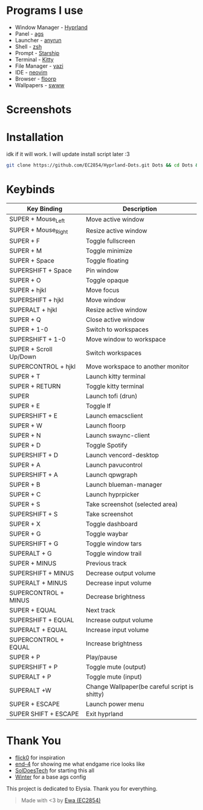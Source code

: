 * Programs I use
- Window Manager - [[https://github.com/hyprwm/Hyprland][Hyprland]]
- Panel - [[https://github.com/Aylur/ags][ags]]
- Launcher - [[https://github.com/Kirottu/anyrun][anyrun]]
- Shell - [[https://github.com/zsh-users/zsh][zsh]]
- Prompt - [[https://github.com/starship/starship][Starship]]
- Terminal - [[https://github.com/kovidgoyal/kitty][Kitty]] 
- File Manager - [[https://github.com/sxyazi/yazi][yazi]] 
- IDE - [[https://github.com/neovim/neovim][neovim]]
- Browser - [[https://github.com/Floorp-Projects/Floorp][floorp]]
- Wallpapers - [[https://github.com/LGFae/swww][swww]]

* Screenshots
[[./screenshots/nvim-ags-shork-zsh.png]]
[[./screenshots/anyrun-lf-spotify.png]]
[[./screenshots/purple!.png]]
* Installation
idk if it will work. I will update install script later :3
#+begin_src sh 
git clone https://github.com/EC2854/Hyprland-Dots.git Dots && cd Dots && ./install.sh
#+end_src

* Keybinds
| Key Binding            | Description                                   |
|------------------------+-----------------------------------------------|
| SUPER + Mouse_Left     | Move active window                            |
| SUPER + Mouse_Right    | Resize active window                          |
| SUPER + F              | Toggle fullscreen                             |
| SUPER + M              | Toggle minimize                               |
| SUPER + Space          | Toggle floating                               |
| SUPERSHIFT + Space     | Pin window                                    |
| SUPER + O              | Toggle opaque                                 |
| SUPER + hjkl           | Move focus                                    |
| SUPERSHIFT + hjkl      | Move window                                   |
| SUPERALT + hjkl        | Resize active window                          |
| SUPER + Q              | Close active window                           |
| SUPER + 1-0            | Switch to workspaces                          |
| SUPERSHIFT + 1-0       | Move window to workspace                      |
| SUPER + Scroll Up/Down | Switch workspaces                             |
| SUPERCONTROL + hjkl    | Move workspace to another monitor             |
| SUPER + T              | Launch kitty terminal                         |
| SUPER + RETURN         | Toggle kitty terminal                         |
| SUPER                  | Launch tofi (drun)                            |
| SUPER + E              | Toggle lf                                     |
| SUPERSHIFT + E         | Launch emacsclient                            |
| SUPER + W              | Launch floorp                                 |
| SUPER + N              | Launch swaync-client                          |
| SUPER + D              | Toggle Spotify                                |
| SUPERSHIFT + D         | Launch vencord-desktop                        |
| SUPER + A              | Launch pavucontrol                            |
| SUPERSHIFT + A         | Launch qpwgraph                               |
| SUPER + B              | Launch blueman-manager                        |
| SUPER + C              | Launch hyprpicker                             |
| SUPER + S              | Take screenshot  (selected area)              |
| SUPERSHIFT + S         | Take screenshot                               |
| SUPER + X              | Toggle dashboard                              |
| SUPER + G              | Toggle waybar                                 |
| SUPERSHIFT + G         | Toggle window tars                            |
| SUPERALT + G           | Toggle window trail                           |
| SUPER + MINUS          | Previous track                                |
| SUPERSHIFT + MINUS     | Decrease output volume                        |
| SUPERALT + MINUS       | Decrease input volume                         |
| SUPERCONTROL + MINUS   | Decrease brightness                           |
| SUPER + EQUAL          | Next track                                    |
| SUPERSHIFT + EQUAL     | Increase output volume                        |
| SUPERALT + EQUAL       | Increase input volume                         |
| SUPERCONTROL + EQUAL   | Increase brightness                           |
| SUPER + P              | Play/pause                                    |
| SUPERSHIFT + P         | Toggle mute (output)                          |
| SUPERALT + P           | Toggle mute (input)                           |
| SUPERALT +W            | Change Wallpaper(be careful script is shitty) |
| SUPER + ESCAPE         | Launch power menu                             |
| SUPER SHIFT + ESCAPE   | Exit hyprland                                 |

* Thank You
- [[https://github.com/flick0][flick0]] for inspiration
- [[https://github.com/end-4][end-4]] for showing me what endgame rice looks like
- [[https://github.com/SolDoesTech][SolDoesTech]] for starting this all
- [[https://github.com/exoess][Winter]] for a base ags config
  
This project is dedicated to Elysia. Thank you for everything.
#+BEGIN_quote
Made with <3 by [[https://github.com/EC2854][Ewa (EC2854)]]
#+END_quote
